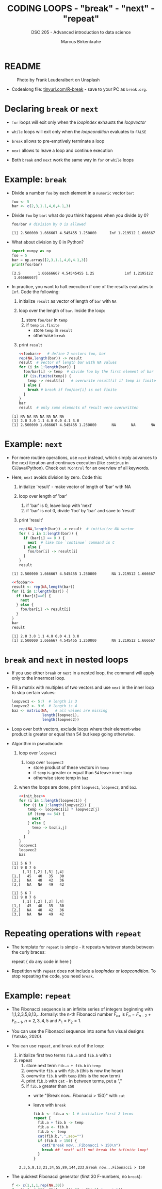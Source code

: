 #+TITLE: CODING LOOPS - "break" - "next" - "repeat"
#+AUTHOR: Marcus Birkenkrahe
#+SUBTITLE: DSC 205 - Advanced introduction to data science
#+STARTUP: overview hideblocks indent inlineimages entitiespretty
#+OPTIONS: toc:nil num:nil ^:nil
#+PROPERTY: header-args:R :session *R* :results output :exports both :noweb yes
* README
#+attr_html: :width 400px
#+caption: Photo by Frank Leuderalbert on Unsplash
[[../img/8_break.jpg]]

- Codealong file: [[https://tinyurl.com/R-break][tinyurl.com/R-break]] - save to your PC as ~break.org~.

* Declaring ~break~ or ~next~

- ~for~ loops will exit only when the /loopindex/ exhausts the /loopvector/

- ~while~ loops will exit only when the /loopcondition/ evaluates to ~FALSE~

- ~break~ allows to pre-emptively terminate a loop

- ~next~ allows to leave a loop and continue execution

- Both ~break~ and ~next~ work the same way in ~for~ or ~while~ loops

* Example: ~break~

- Divide a number ~foo~ by each element in a ~numeric~ vector ~bar~:
  #+name: foobar
  #+begin_src R :results silent
    foo <- 5
    bar <- c(2,3,1.1,4,0,4.1,3)
  #+end_src

- Divide ~foo~ by ~bar~: what do you think happens when you divide by 0?
  #+begin_src R
    foo/bar # division by 0 is allowed
  #+end_src

  #+RESULTS:
  : [1] 2.500000 1.666667 4.545455 1.250000      Inf 1.219512 1.666667

- What about division by 0 in Python?

  #+begin_src python :results output :python python3 :session *Python*
    import numpy as np
    foo = 5
    bar = np.array([2,3,1.1,4,0,4.1,3])
    print(foo/bar)
  #+end_src

  #+RESULTS:
  : [2.5        1.66666667 4.54545455 1.25              inf 1.2195122
  :  1.66666667]

- In practice, you want to halt execution if one of the results
  evaluates to ~Inf~. Code the following:
  1) initialize ~result~ as vector of length of ~bar~ with ~NA~
  2) loop over the length of ~bar~. Inside the loop:
     1. store ~foo/bar~ in ~temp~
     2. if ~temp~ ~is.finite~
        - store ~temp~ in ~result~
        - otherwise ~break~
  3) print ~result~

  #+begin_src R
    <<foobar>>   # define 2 vectors foo, bar
    rep(NA,length(bar)) -> result    
    result  # vector of length bar with NA values
    for (i in 1:length(bar)) {
      foo/bar[i] -> temp  # divide foo by the first element of bar
      if (is.finite(temp)) {
        temp -> result[i]   # overwrite result[i] if temp is finite
      } else {
        break # break if foo/bar[i] is not finite
      }
    }  
    bar
    result  # only some elements of result were overwritten
  #+end_src     

  #+RESULTS:
  : [1] NA NA NA NA NA NA NA
  : [1] 2.0 3.0 1.1 4.0 0.0 4.1 3.0
  : [1] 2.500000 1.666667 4.545455 1.250000       NA       NA       NA

* Example: ~next~

- For more routine operations, use ~next~ instead, which simply advances
  to the next iteration and continues execution (like =continue= in
  C/Java/Python). Check out =?Control= for an overview of all keywords.

- Here, ~next~ avoids division by zero. Code this:
  1) initialize 'result' - make vector of length of 'bar' with NA
  2) loop over length of 'bar'
     1. if 'bar' is 0, leave loop with 'next'
     2. if 'bar' is not 0, divide 'foo' by 'bar' and save to 'result'
  3) print 'result'
  #+begin_src R
    rep(NA,length(bar)) -> result  # initiaiize NA vector
    for ( i in 1:length(bar)) {
      if (bar[i] == 0 ) {
        next  # like the `continue` command in C
      } else {
        foo/bar[i] -> result[i]
      }
    }
    result
  #+end_src     

  #+RESULTS:
  : [1] 2.500000 1.666667 4.545455 1.250000       NA 1.219512 1.666667

  #+begin_src R
    <<foobar>>
    result <- rep(NA,length(bar))
    for (i in 1:length(bar)) {
      if (bar[i]==0) {
        next
      } else {
        foo/bar[i] -> result[i]
      }
    }
    bar
    result
  #+end_src

  #+RESULTS:
  : [1] 2.0 3.0 1.1 4.0 0.0 4.1 3.0
  : [1] 2.500000 1.666667 4.545455 1.250000       NA 1.219512 1.666667

* ~break~ and ~next~ in nested loops

- If you use either ~break~ or ~next~ in a nested loop, the command will
  apply only to the innermost loop.

- Fill a matrix with multiples of two vectors and use ~next~ in the
  inner loop to skip certain values:
  #+name: init_baz
  #+begin_src R
    loopvec1 <- 5:7  # length is 3
    loopvec2 <- 9:6  # length is 4
    baz <- matrix(NA,   # all values are missing
                  length(loopvec1),
                  length(loopvec2))
  #+end_src

  #+RESULTS: init_baz

- Loop over both vectors, exclude loops where their element-wise
  product is greater or equal than 54 but keep going otherwise.

- Algorithm in pseudocode:
  1) loop over ~loopvec1~
     1. loop over ~loopvec2~
        - store product of these vectors in ~temp~
        - if ~temp~ is greater or equal than ~54~ leave inner loop
        - otherwise store temp in ~baz~
  2) when the loops are done, print ~loopvec1~, ~loopvec2~, and ~baz~.
     
       #+begin_src R
    <<init_baz>>
    for (i in 1:length(loopvec1)) {
      for (j in 1:length(loopvec2)) {
        temp <- loopvec1[i] * loopvec2[j]
        if (temp >= 54) {
          next
        } else {
          temp -> baz[i,j]
        }
      }
    }
    loopvec1
    loopvec2
    baz
  #+end_src

  #+RESULTS:
  : [1] 5 6 7
  : [1] 9 8 7 6
  :      [,1] [,2] [,3] [,4]
  : [1,]   45   40   35   30
  : [2,]   NA   48   42   36
  : [3,]   NA   NA   49   42

  #+RESULTS:
  : [1] 5 6 7
  : [1] 9 8 7 6
  :      [,1] [,2] [,3] [,4]
  : [1,]   45   40   35   30
  : [2,]   NA   48   42   36
  : [3,]   NA   NA   49   42

* Repeating operations with ~repeat~

- The template for ~repeat~ is simple - it repeats whatever stands
  between the curly braces:
  #+begin_example R
    repeat {
      do any code in here
    }
  #+end_example

- Repetition with ~repeat~ does not include a /loopindex/ or
  /loopcondition/. To stop repeating the code, you need ~break~.

* Example: ~repeat~

- The Fibonacci sequence is an infinite series of integers beginning
  with 1,1,2,3,5,8,13,...formally: the n-th Fibonacci number $F_{nx}$ is
  $F_{n} = F_{n-2} + F_{n-1 }$, $n=2,3,4,5$ and $F_{1} = F_{2} = 1$.

- You can use the Fibonacci sequence into some fun visual designs
  (Yatsko, 2020).

- You can use ~repeat~, and ~break~ out of the loop:
  1) initialize first two terms ~fib.a~ and ~fib.b~ with ~1~
  2) repeat
     1. store next term ~fib.a + fib.b~ in ~temp~
     2. overwrite ~fib.a~ with ~fib.b~ (this is now the head)
     3. overwrite ~fib.b~ with ~temp~ (this is the new term)
     4. print ~fib.b~ with ~cat~ - in between terms, put a ","
     5. if ~fib.b~ greater than ~150~
        - write "(Break now...Fibonacci > 150)" with ~cat~
        - leave with ~break~
     #+name: fibonacci
     #+begin_src R
       fib.b <- fib.a <- 1 # initialize first 2 terms
       repeat {
         fib.a + fib.b -> temp
         fib.a <- fib.b
         fib.b <- temp
         cat(fib.b,",",sep="")
         if (fib.b > 150) {
           cat("Break now...Fibonacci > 150\n")
           break ## 'next' will not break the infinite loop!
         }
       }
     #+end_src

     #+RESULTS: fibonacci
     : 2,3,5,8,13,21,34,55,89,144,233,Break now...Fibonacci > 150

- The quickest Fibonacci generator (first 30 F-numbers, no ~break~):
  #+begin_src R
    f <- c(1,1,1,rep(NA,30))
    for (i in 4:30)  f[i] <- f[i-2] + f[i-1] |> print()
  #+end_src

  #+RESULTS:
  #+begin_example
  [1] 1
  [1] 2
  [1] 3
  [1] 5
  [1] 8
  [1] 13
  [1] 21
  [1] 34
  [1] 55
  [1] 89
  [1] 144
  [1] 233
  [1] 377
  [1] 610
  [1] 987
  [1] 1597
  [1] 2584
  [1] 4181
  [1] 6765
  [1] 10946
  [1] 17711
  [1] 28657
  [1] 46368
  [1] 75025
  [1] 121393
  [1] 196418
  [1] 317811
  #+end_example

- Using this generator for an alternative solution:
  #+begin_src R
    fib <- rep(NA,100)  # initialize vector
    fib[2] <- fib[1] <- 1  # initialize first two numbers
    i = 2
    repeat { i <- i + 1  # counter
      fib[i] <- fib[i-2] + fib[i-1] |> print()
      if (fib[i] > 150) break
    }
  #+end_src

  #+RESULTS:
  #+begin_example
  [1] 1
  [1] 2
  [1] 3
  [1] 5
  [1] 8
  [1] 13
  [1] 21
  [1] 34
  [1] 55
  [1] 89
  [1] 144
  #+end_example

* Bonus exercises (home assignment)
#+attr_latex: :width 400px
[[../img/exercise.jpg]]

- Submit solutions to these exercises as Org-mode files for bonus.
- Complete one or the other or both (max 20 points.
- Bonus points are applied at the end of term for your final grade.
- [[https://lyon.instructure.com/courses/1041/assignments/8975/edit][Upload your solutions to Canvas]].

** Exercise 1: ~while~ without ~break~ or ~next~

Earlier, we divided ~foo~ by ~bar~, where:
#+begin_src R
  <<foobar>>
  foo
  bar
#+end_src

#+RESULTS:
: [1] 5
: [1] 2.0 3.0 1.1 4.0 0.0 4.1 3.0

1) Write a ~while~ loop - without using ~break~ or ~next~ that will produce
   the same vector as ~loop1.result~ ([[https://github.com/birkenkrahe/ds2/blob/main/org/8_loop_break.org#example-break][see GitHub]]): compute ~foo/bar~ and
   make sure you break off as soon as ~Inf~ is produced.
   #+begin_src R
     <<loop1.result>>
   #+end_src

   #+RESULTS:
   : [1] NA NA NA NA NA NA NA
   : [1] 2.500000 1.666667 4.545455 1.250000       NA       NA       NA

   #+begin_src R
     ...
   #+end_src

2) Obtain the same result as ~loop2.result~ using an ~ifelse~ function
   instead of a loop.
   #+begin_src R
     <<loop2.result>>
   #+end_src

   #+RESULTS:
   : [1] NA NA NA NA NA NA NA
   : [1] 2.500000 1.666667 4.545455 1.250000       NA 1.219512 1.666667

   #+begin_src R
     ...
   #+end_src

** Exercise 2: ~for~ and ~repeat~ instead of ~while~

To demonstrate ~while~ loops, you used ~mynumbers~ to progressively fill
~mylist~ with identity matrices whose dimensions matched the values in
~mynumbers~. The loop was instructed to stop when it reached the end of
the ~numeric~ vector or a number greater than 5:
#+name: initialize
#+begin_src R :results silent
  mylist <- list()  # create an empty list to store all matrices
  counter <- 1      # set loop index counter variable to 1
  mynumbers <- c(4,5,1,2,6,2,4,6,6,2) # matrix dimensions
  mycondition <- mynumbers[counter] <= 5 # while loop condition
#+end_src
#+name: build_list
#+begin_src R
  while (mycondition) {
    mylist[[counter]] <- diag(mynumbers[counter]) # add matrix to list
    counter <- counter + 1   # increase counter (stepping through mynumbers)
    ## update loop condition
    if (counter <= length(mynumbers)) {
      mycondition <- mynumbers[counter] <= 5  # counter in bounds
    } else {
      mycondition <- FALSE   # counter out of bounds (end of mynumbers)
    }
  }
  mylist
#+end_src

1) Write a ~for~ loop using a ~break~ declaration that does the same thing.

2) Write a ~repeat~ statement that does the same thing.

* Glossary

| TERM   | MEANING                                   |
|--------+-------------------------------------------|
| ~break~  | leave loop and stop execution             |
| ~next~   | leave current loop and continue execution |
| ~repeat~ | repeat any statements in the loop area    |

* References

- Ceballos, M. (2013). Data structure. URL: [[http://venus.ifca.unican.es/Rintro/dataStruct.html][venus.ifca.unican.es]].
- Davies, T.D. (2016). The Book of R. NoStarch Press.
- Treadway, A. (20 Oct 2020). Why you should use vapply in R. URL:
  [[https://theautomatic.net/2020/10/20/why-you-should-use-vapply-in-r/][theautomatic.net]].
- Yatsko, J. (23 Feb, 2020). A New Way to Look at Fibonacci
  Numbers. URL: [[https://youtu.be/o1eLKODSCqw][youtube.com]].
- Zach (Dec 7, 2021). How to Use the mapply() Function in R (With
  Examples). URL: [[https://www.statology.org/r-mapply/][statology.org]].

* Footnotes
[fn:2]Astonishingly, some websites are trying to sell these (freely
available) data for US$100.00 ([[https://www.dataandsons.com/categories/product-lists/diamonds-dataset][see here]]).

[fn:1]The ~apply~ call extracts the diagonal elements for each of the 2
layers with ~diag~. Each call to ~diag~ of a matrix returns a vector and
these vectors are returned as columns of a new matrix.

